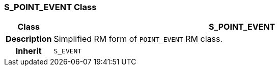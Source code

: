 === S_POINT_EVENT Class

[cols="^1,3,5"]
|===
h|*Class*
2+^h|*S_POINT_EVENT*

h|*Description*
2+a|Simplified RM form of `POINT_EVENT` RM class.

h|*Inherit*
2+|`S_EVENT`

|===
